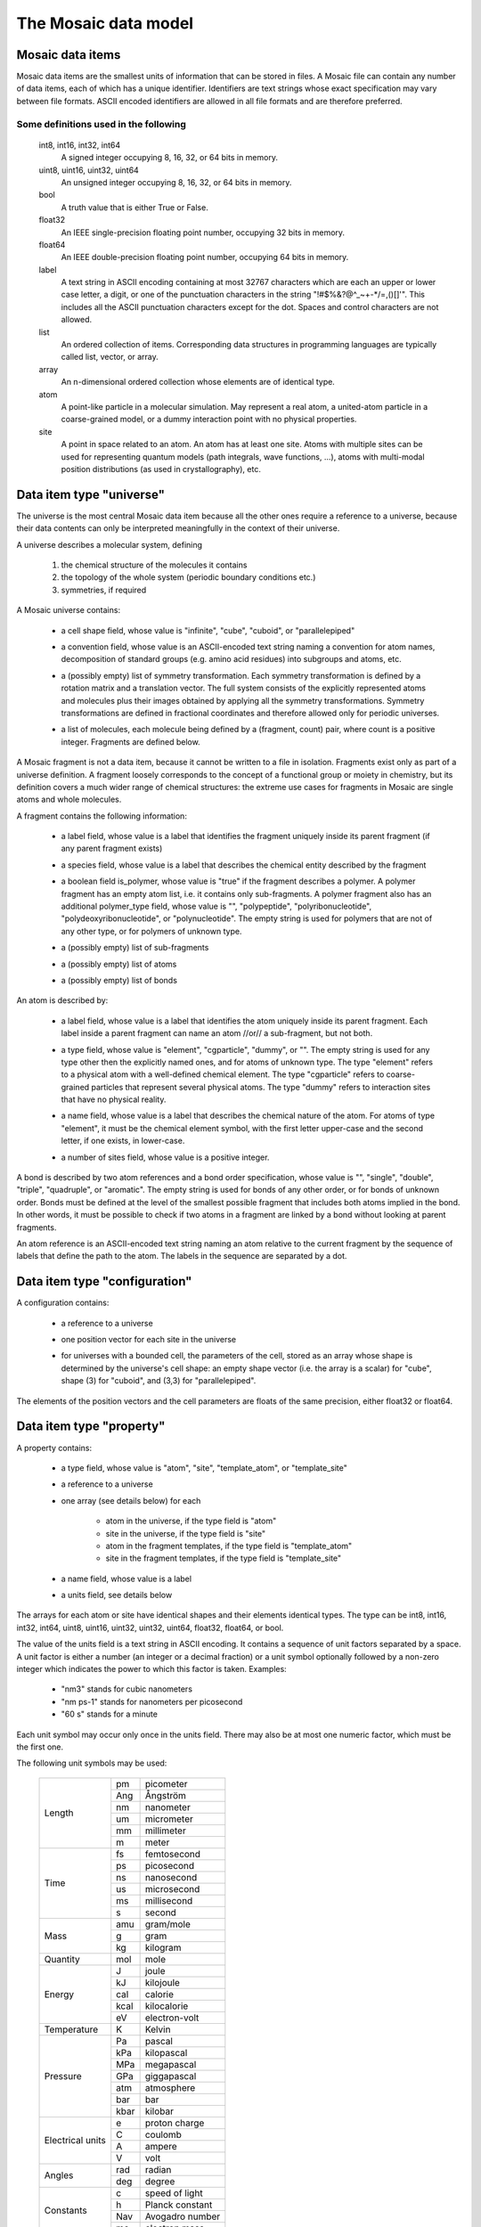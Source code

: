 .. Written by Konrad Hinsen
.. License: CC-BY 3.0


The Mosaic data model
#####################

.. index::
   single: data item

Mosaic data items
-----------------

Mosaic data items are the smallest units of information that can be
stored in files. A Mosaic file can contain any number of data items,
each of which has a unique identifier. Identifiers are text strings
whose exact specification may vary between file formats. ASCII encoded
identifiers are allowed in all file formats and are therefore
preferred.


Some definitions used in the following
~~~~~~~~~~~~~~~~~~~~~~~~~~~~~~~~~~~~~~

   int8, int16, int32, int64
      A signed integer occupying 8, 16, 32, or 64 bits in memory.

   uint8, uint16, uint32, uint64
      An unsigned integer occupying 8, 16, 32, or 64 bits in memory.

   bool
      A truth value that is either True or False.

   float32
      An IEEE single-precision floating point number, occupying
      32 bits in memory.

   float64
      An IEEE double-precision floating point number, occupying
      64 bits in memory.

   label
      A text string in ASCII encoding containing at most 32767
      characters which are each an upper or lower case letter, a
      digit, or one of the punctuation characters in the string
      "\!\#\$\%\&\?\@\^\_\~\+\-\*\/\=\,\(\)\[\]\'".  This includes all
      the ASCII punctuation characters except for the dot. Spaces and
      control characters are not allowed.

   list
      An ordered collection of items. Corresponding data structures in
      programming languages are typically called list, vector, or
      array.

   array
      An n-dimensional ordered collection whose elements are of
      identical type.

   atom
      A point-like particle in a molecular simulation.  May represent
      a real atom, a united-atom particle in a coarse-grained model,
      or a dummy interaction point with no physical properties.

   site
      A point in space related to an atom. An atom has at least
      one site. Atoms with multiple sites can be used for representing
      quantum models (path integrals, wave functions, ...),
      atoms with multi-modal position distributions (as used in
      crystallography), etc.


.. index::
   pair: data item; universe

.. _mosaic-universe:

Data item type "universe"
-------------------------

The universe is the most central Mosaic data item because all the
other ones require a reference to a universe, because their data
contents can only be interpreted meaningfully in the context of their
universe.

A universe describes a molecular system, defining

  1. the chemical structure of the molecules it contains

  2. the topology of the whole system (periodic boundary conditions etc.)

  3. symmetries, if required


A Mosaic universe contains:

  .. _mosaic-universe-cell-shape:

  - a cell shape field, whose value is "infinite", "cube",
    "cuboid", or "parallelepiped"

  .. _mosaic-universe-convention:

  - a convention field, whose value is an ASCII-encoded text string
    naming a convention for atom names, decomposition of standard
    groups (e.g. amino acid residues) into subgroups and atoms, etc.

  .. _mosaic-universe-symmetry:

  - a (possibly empty) list of symmetry transformation. Each symmetry
    transformation is defined by a rotation matrix and a translation
    vector. The full system consists of the explicitly represented
    atoms and molecules plus their images obtained by applying all the
    symmetry transformations. Symmetry transformations are defined in
    fractional coordinates and therefore allowed only for periodic
    universes.

  .. _mosaic-universe-molecules:

  - a list of molecules, each molecule being defined by a
    (fragment, count) pair, where count is a positive integer.
    Fragments are defined below.

.. _mosaic-fragment:

A Mosaic fragment is not a data item, because it cannot be written to
a file in isolation. Fragments exist only as part of a universe
definition. A fragment loosely corresponds to the concept of a
functional group or moiety in chemistry, but its definition covers a
much wider range of chemical structures: the extreme use cases for
fragments in Mosaic are single atoms and whole molecules.

A fragment contains the following information:

  .. _mosaic-fragment-label:

  - a label field, whose value is a label that identifies the
    fragment uniquely inside its parent fragment (if any parent
    fragment exists)

  .. _mosaic-fragment-species:

  - a species field, whose value is a label that describes the
    chemical entity described by the fragment

  .. _mosaic-fragment-polymer:

  - a boolean field is_polymer, whose value is "true" if the fragment
    describes a polymer. A polymer fragment has an empty atom list,
    i.e. it contains only sub-fragments.  A polymer fragment also has
    an additional polymer_type field, whose value is "",
    "polypeptide", "polyribonucleotide", "polydeoxyribonucleotide", or
    "polynucleotide". The empty string is used for polymers that are
    not of any other type, or for polymers of unknown type.

  .. _mosaic-fragment-fragments:

  - a (possibly empty) list of sub-fragments

  .. _mosaic-fragment-atoms:

  - a (possibly empty) list of atoms

  .. _mosaic-fragment-bonds:

  - a (possibly empty) list of bonds


.. _mosaic-atom:

An atom is described by:

  .. _mosaic-atom-label:

  - a label field, whose value is a label that identifies the
    atom uniquely inside its parent fragment. Each label inside
    a parent fragment can name an atom //or// a sub-fragment,
    but not both.

  .. _mosaic-atom-type:

  - a type field, whose value is "element", "cgparticle", "dummy", or
    "". The empty string is used for any type other then the explicitly
    named ones, and for atoms of unknown type. The type "element" refers
    to a physical atom with a well-defined chemical element. The type
    "cgparticle" refers to coarse-grained particles that represent several
    physical atoms. The type "dummy" refers to interaction sites that
    have no physical reality.

  .. _mosaic-atom-name:

  - a name field, whose value is a label that describes the chemical
    nature of the atom. For atoms of type "element", it must be the
    chemical element symbol, with the first letter upper-case and
    the second letter, if one exists, in lower-case.

  .. _mosaic-atom-nsites:

  - a number of sites field, whose value is a positive integer.


.. _mosaic-bonds:

A bond is described by two atom references and a bond order
specification, whose value is "", "single", "double", "triple",
"quadruple", or "aromatic".  The empty string is used for bonds of any
other order, or for bonds of unknown order. Bonds must be defined at
the level of the smallest possible fragment that includes both atoms
implied in the bond. In other words, it must be possible to check if
two atoms in a fragment are linked by a bond without looking at parent
fragments.

An atom reference is an ASCII-encoded text string naming an atom
relative to the current fragment by the sequence of labels that define
the path to the atom. The labels in the sequence are separated by a
dot.


.. index::
   pair: data item; configuration

.. _mosaic-configuration:

Data item type "configuration"
------------------------------

A configuration contains:

  .. _mosaic-configuration-universe:

  - a reference to a universe

  .. _mosaic-configuration-pos:

  - one position vector for each site in the universe

  .. _mosaic-configuration-cp:

  - for universes with a bounded cell, the parameters of the cell,
    stored as an array whose shape is determined by the universe's
    cell shape: an empty shape vector (i.e. the array is a scalar)
    for "cube", shape (3) for "cuboid", and (3,3) for "parallelepiped".

The elements of the position vectors and the cell parameters are
floats of the same precision, either float32 or float64.


.. index::
   pair: data item; property

.. _mosaic-property:

Data item type "property"
-------------------------

A property contains:

  .. _mosaic-property-type:

  - a type field, whose value is "atom", "site", "template_atom",
    or "template_site"

  .. _mosaic-property-universe:

  - a reference to a universe

  .. _mosaic-property-data:

  - one array (see details below) for each

     * atom in the universe, if the type field is "atom"

     * site in the universe, if the type field is "site"

     * atom in the fragment templates, if the type field is "template_atom"

     * site in the fragment templates, if the type field is "template_site"

  .. _mosaic-property-name:

  - a name field, whose value is a label

  .. _mosaic-property-units:
    
  - a units field, see details below

The arrays for each atom or site have identical shapes and their
elements identical types. The type can be int8, int16, int32, int64,
uint8, uint16, uint32, uint32, uint64, float32, float64, or bool.

The value of the units field is a text string in ASCII encoding.  It
contains a sequence of unit factors separated by a space.  A unit
factor is either a number (an integer or a decimal fraction) or a unit
symbol optionally followed by a non-zero integer which indicates the
power to which this factor is taken.  Examples:

  - "nm3" stands for cubic nanometers

  - "nm ps-1" stands for nanometers per picosecond

  - "60 s" stands for a minute

Each unit symbol may occur only once in the units field. There may also
be at most one numeric factor, which must be the first one.

The following unit symbols may be used:

   +-------------+------+-----------------+
   | Length      | pm   | picometer       |
   +             +------+-----------------+
   |             | Ang  | Ångström        |
   +             +------+-----------------+
   |             | nm   | nanometer       |
   +             +------+-----------------+
   |             | um   | micrometer      |
   +             +------+-----------------+
   |             | mm   | millimeter      |
   +             +------+-----------------+
   |             | m    | meter           |
   +-------------+------+-----------------+
   | Time        | fs   | femtosecond     |
   +             +------+-----------------+
   |             | ps   | picosecond      |
   +             +------+-----------------+
   |             | ns   | nanosecond      |
   +             +------+-----------------+
   |             | us   | microsecond     |
   +             +------+-----------------+
   |             | ms   | millisecond     |
   +             +------+-----------------+
   |             | s    | second          |
   +-------------+------+-----------------+
   | Mass        | amu  | gram/mole       |
   +             +------+-----------------+
   |             | g    | gram            |
   +             +------+-----------------+
   |             | kg   | kilogram        |
   +-------------+------+-----------------+
   | Quantity    | mol  | mole            |
   +-------------+------+-----------------+
   | Energy      | J    | joule           |
   +             +------+-----------------+
   |             | kJ   | kilojoule       |
   +             +------+-----------------+
   |             | cal  | calorie         |
   +             +------+-----------------+
   |             | kcal | kilocalorie     |
   +             +------+-----------------+
   |             | eV   | electron-volt   |
   +-------------+------+-----------------+
   | Temperature | K    | Kelvin          |
   +-------------+------+-----------------+
   | Pressure    | Pa   | pascal          |
   +             +------+-----------------+
   |             | kPa  | kilopascal      |
   +             +------+-----------------+
   |             | MPa  | megapascal      |
   +             +------+-----------------+
   |             | GPa  | giggapascal     |
   +             +------+-----------------+
   |             | atm  | atmosphere      |
   +             +------+-----------------+
   |             | bar  | bar             |
   +             +------+-----------------+
   |             | kbar | kilobar         |
   +-------------+------+-----------------+
   | Electrical  | e    | proton charge   |
   + units       +------+-----------------+
   |             | C    | coulomb         |
   +             +------+-----------------+
   |             | A    | ampere          |
   +             +------+-----------------+
   |             | V    | volt            |
   +-------------+------+-----------------+
   | Angles      | rad  | radian          |
   +             +------+-----------------+
   |             | deg  | degree          |
   +-------------+------+-----------------+
   | Constants   | c    | speed of light  |
   +             +------+-----------------+
   |             | h    | Planck constant |
   +             +------+-----------------+
   |             | Nav  | Avogadro number |
   +             +------+-----------------+
   |             | me   | electron mass   |
   +-------------+------+-----------------+


.. index::
   pair: data item; label

.. _mosaic-label:

Data item type "label"
----------------------

A label contains:

  .. _mosaic-label-type:

  - a type field, whose value is "atom", "site", "template_atom",
    or "template_site"

  .. _mosaic-label-universe:

  - a reference to a universe

  .. _mosaic-label-strings:

  - one text string in ASCII encoding for each

     * atom in the universe, if the type field is "atom"

     * site in the universe, if the type field is "site"

     * atom in the fragment templates, if the type field is "template_atom"

     * site in the fragment templates, if the type field is "template_site"

  .. _mosaic-label-name:

  - a name field, whose value is a label


.. index::
   pair: data item; selection

.. _mosaic-selection:

Data item type "selection"
--------------------------

A selection contains:

  .. _mosaic-selection-type:

  - a type field, whose value is "atom", "site", "template_atom",
    or "template_site"

  .. _mosaic-selection-universe:

  - a reference to a universe

  .. _mosaic-selection-indices:

  - an array whose values are the indices of the atoms
    or sites that are part of the selection.

The index array is one-dimensional and the type of its elements is one
of the unsigned integer types: uint8, uint16, uint32, uint32, uint64.
The indices are stored in monotonously increasing order with no index
being listed more than once.
